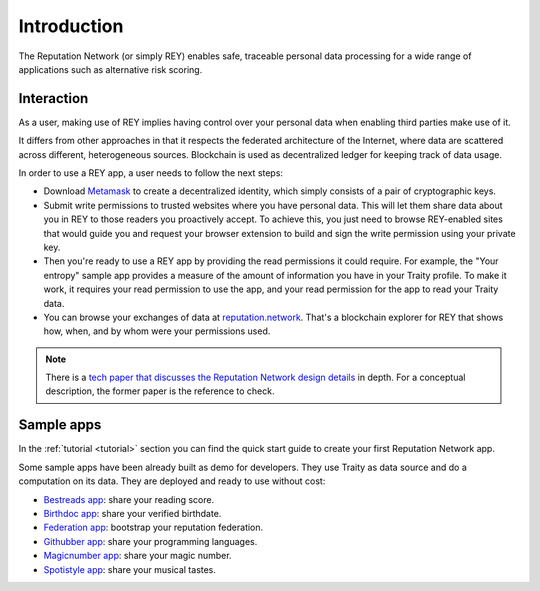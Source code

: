 .. index:: ! introduction

Introduction
============

The Reputation Network (or simply REY) enables safe, traceable personal data processing for a wide range of applications such as alternative risk scoring.


Interaction
-----------

As a user, making use of REY implies having control over your personal data when enabling third parties make use of it.

It differs from other approaches in that it respects the federated architecture of the Internet, where data are scattered across different, heterogeneous sources. Blockchain is used as decentralized ledger for keeping track of data usage.

In order to use a REY app, a user needs to follow the next steps:

- Download `Metamask <https://metamask.io>`_ to create a decentralized identity, which simply consists of a pair of cryptographic keys.

- Submit write permissions to trusted websites where you have personal data. This will let them share data about you in REY to those readers you proactively accept. To achieve this, you just need to browse REY-enabled sites that would guide you and request your browser extension to build and sign the write permission using your private key.

- Then you're ready to use a REY app by providing the read permissions it could require. For example, the "Your entropy" sample app provides a measure of the amount of information you have in your Traity profile. To make it work, it requires your read permission to use the app, and your read permission for the app to read your Traity data.

- You can browse your exchanges of data at `reputation.network <https://reputation.network>`_. That's a blockchain explorer for REY that shows how, when, and by whom were your permissions used.

.. note::
    There is a `tech paper that discusses the Reputation Network design details <https://reputation.network/papers/tech>`_ in depth. For a conceptual description, the former paper is the reference to check.

Sample apps
-----------

In the :ref:`tutorial <tutorial>` section you can find the quick start guide to create your first Reputation Network app.

Some sample apps have been already built as demo for developers. They use Traity as data source and do a computation on its data. They are deployed and ready to use without cost:

- `Bestreads app <http://github.com/reputation-network/rey-example-bestreads>`_: share your reading score.
- `Birthdoc app <http://github.com/reputation-network/rey-example-birthdoc>`_: share your verified birthdate.
- `Federation app <http://github.com/reputation-network/rey-example-federation>`_: bootstrap your reputation federation.
- `Githubber app <http://github.com/reputation-network/rey-example-githubber>`_: share your programming languages.
- `Magicnumber app <http://github.com/reputation-network/rey-example-magicnumber>`_: share your magic number.
- `Spotistyle app <http://github.com/reputation-network/rey-example-spotistyle>`_: share your musical tastes.
